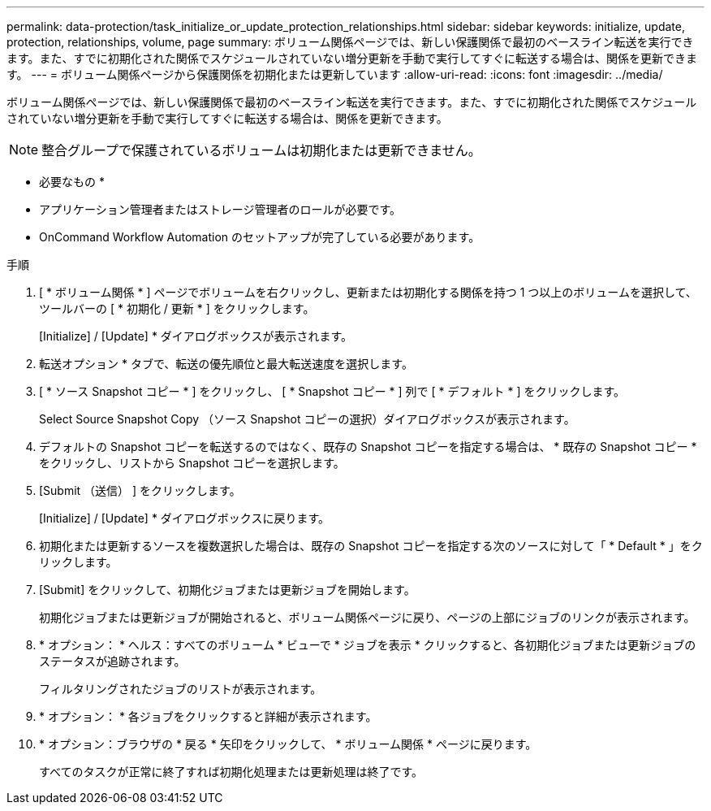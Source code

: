 ---
permalink: data-protection/task_initialize_or_update_protection_relationships.html 
sidebar: sidebar 
keywords: initialize, update, protection, relationships, volume, page 
summary: ボリューム関係ページでは、新しい保護関係で最初のベースライン転送を実行できます。また、すでに初期化された関係でスケジュールされていない増分更新を手動で実行してすぐに転送する場合は、関係を更新できます。 
---
= ボリューム関係ページから保護関係を初期化または更新しています
:allow-uri-read: 
:icons: font
:imagesdir: ../media/


[role="lead"]
ボリューム関係ページでは、新しい保護関係で最初のベースライン転送を実行できます。また、すでに初期化された関係でスケジュールされていない増分更新を手動で実行してすぐに転送する場合は、関係を更新できます。


NOTE: 整合グループで保護されているボリュームは初期化または更新できません。

* 必要なもの *

* アプリケーション管理者またはストレージ管理者のロールが必要です。
* OnCommand Workflow Automation のセットアップが完了している必要があります。


.手順
. [ * ボリューム関係 * ] ページでボリュームを右クリックし、更新または初期化する関係を持つ 1 つ以上のボリュームを選択して、ツールバーの [ * 初期化 / 更新 * ] をクリックします。
+
[Initialize] / [Update] * ダイアログボックスが表示されます。

. 転送オプション * タブで、転送の優先順位と最大転送速度を選択します。
. [ * ソース Snapshot コピー * ] をクリックし、 [ * Snapshot コピー * ] 列で [ * デフォルト * ] をクリックします。
+
Select Source Snapshot Copy （ソース Snapshot コピーの選択）ダイアログボックスが表示されます。

. デフォルトの Snapshot コピーを転送するのではなく、既存の Snapshot コピーを指定する場合は、 * 既存の Snapshot コピー * をクリックし、リストから Snapshot コピーを選択します。
. [Submit （送信） ] をクリックします。
+
[Initialize] / [Update] * ダイアログボックスに戻ります。

. 初期化または更新するソースを複数選択した場合は、既存の Snapshot コピーを指定する次のソースに対して「 * Default * 」をクリックします。
. [Submit] をクリックして、初期化ジョブまたは更新ジョブを開始します。
+
初期化ジョブまたは更新ジョブが開始されると、ボリューム関係ページに戻り、ページの上部にジョブのリンクが表示されます。

. * オプション： * ヘルス：すべてのボリューム * ビューで * ジョブを表示 * クリックすると、各初期化ジョブまたは更新ジョブのステータスが追跡されます。
+
フィルタリングされたジョブのリストが表示されます。

. * オプション： * 各ジョブをクリックすると詳細が表示されます。
. * オプション：ブラウザの * 戻る * 矢印をクリックして、 * ボリューム関係 * ページに戻ります。
+
すべてのタスクが正常に終了すれば初期化処理または更新処理は終了です。


